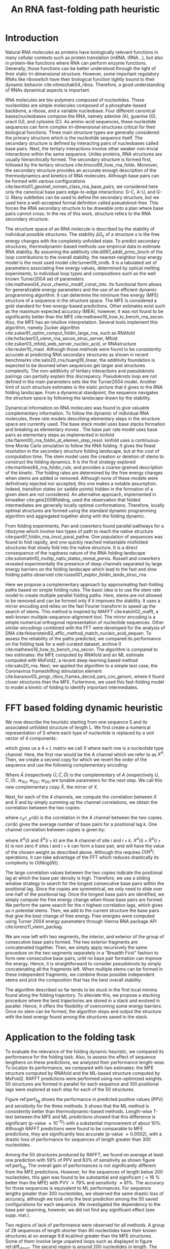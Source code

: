 #+TITLE: An RNA fast-folding path heuristic
#+OPTIONS: H:4 toc:nil
#+OPTIONS: author:nil num:nil
#+LaTeX_CLASS: orgReadme
#+LaTeX_HEADER: \usepackage{amsmath}
#+LaTeX_HEADER: \usepackage{caption,graphicx}
#+LaTeX_HEADER: \usepackage[boxed]{algorithm2e}
#+latex_header: \usepackage{authblk,tikz} 
#+latex_header: \usepackage[left]{lineno}
#+latex_header: \linenumbers
#+latex_header: \usepackage{setspace}
#+latex_header: \doublespacing

#+latex_header: \author[]{Vaitea Opuu}
#+latex_header: \author[]{Nono S. C. Merleau}
#+latex_header: \author[]{Matteo Smerlak}
#+latex_header: \affil[]{Max Planck Institute for Mathematics in the Sciences, Leipzig, Germany}

\begin{abstract}

We propose a heuristic to the folding dynamic making use of a mirror encoding
and the fast Fourier transform (FFT) called RAFFT. Based on simple folding
rules, it can create many parallel folding paths. The performance in the folding
task on a well-curated dataset when compared to the state-of-the-art folding
tools was fair. However, when all parallel folding paths were analyzed, it
revealed near-native predictions (79\% PPV and 81\% sensitivity) for sequences of
length below 200 nucleotides. On average, those predictions were found to be of
similar quality to recent deep-learning-based methods. The folding paths were
built with the stem rate model which displays coarse-grained folding paths.
Stems are sequentially added during the folding if it improves the overall
stability. Those two simple rules create smooth coarse-grained folding paths
which are intuitive to analyze and get along with the traditional two states
view of the protein folding landscape. Hence, those paths could well approximate
fast-folding paths. Using this fast-folding model, we derived a kinetic ansatz which
could be used to approximate traditional kinetic approaches. Since the algorithm was
designed toward speed, it can readily be applied to large RNAs.

\end{abstract}

# * Abstract
# - Simple and fast heuristic for the folding path of RNAs.
# - It is straightforward to model Pseudoknots
# - It's performance is comparable to exact method on the RNA folding problem
# - It follows a simple idea which naively corresponds to RNA folds mechanism
#   (many BPs formed at once to compensate for the lost of entropy)
# - Among the 50 predicted structures, in average, at least one has pvv ~ 74% and
#   sensitivity ~ 76%.
# - We propose a fast algorithm method based on the FFT to search for high density
#   BP regions.
# - There are smooth coarse-grain folding path which lead to near native structures.
# - A kinetic trap would be a misfolded stable stem. (RNA conf statistics)
# - helix-stem rate model (RNA conf statistics)
# - intraloop interactions can sause sequence-dependent loop free energy + folding
#   pk and tertiary structures are nonadditive (RNA conf statistics).

* Introduction
# ** RNA folding introduction
# bla bla dynamic of secondary structure relevant bla biological function.

# - MFE and MEA not significantly different in term of performances (how to bench RNA)
 
# ** RNA folding dynamics
# 1) Description of RNA structure
# 2) going up to the 2ndary structure only
# 3) Simple rules to compute a structure: multiple BPs compensate the lost of
#    entropy during the folding process.
# ** Energy model
# 1) issue with additivity principle in model. Might be worst when the sequence
#    lengthens since more tertiary interactions interplay.
# ** Existing methods
# 1) MC sampling: kinefold; atomic moves; MC-style simulation
# 2) Barrier trees from conformation landscape subopt tree: Sample from the
#    boltzmann ensemble of structures
# 3) Vfold, simplified folding model

# why the dynamic of RNA folding
# folding intermediate and folding path important for function. Small
# modification of those folding path can give rise.
Natural RNA molecules as proteins have biologically relevant functions in many
cellular contexts such as protein translation (mRNA, tRNA...), but also in
protein-like functions where RNA can perform enzyme functions. Generally, those
functions can be better understood through the light of their static
tri-dimensional structure. However, some important regulatory RNAs like
riboswitch have their biological function tightly bound to their dynamic
behavior cite:vitreschak04_ribos. Therefore, a good understanding of RNAs
dynamical aspects is important.

# general introduction on RNA structures
# hierarchical
# secondary structure
RNA molecules are bio-polymers composed of nucleotides. These nucleotides are
simple molecules composed of a phosphate-based backbone, a ribose, and a
variable nucleobase. Four different canonical bases/nucleobases compose the RNA,
namely adenine (A), guanine (G), uracil (U), and cytosine (C). As amino-acid
sequences, these nucleotide sequences can form complex tri-dimensional
structures critical for their biological functions. Three main structure types
are generally considered: the primary structure which is the nucleotide sequence
itself. The secondary structure is defined by interacting pairs of nucleobases
called base pairs. Next, the tertiary interactions involve other weaker
non-trivial interactions within the same sequence. Unlike proteins, RNA
structures are usually hierarchically formed. The secondary structure is formed
first, followed by the tertiary structure cite:tinoco99_how_rna_folds. Moreover,
the secondary structure provides an accurate enough description of the
thermodynamics and kinetics of RNA molecules. Although base pairs can be formed
with various configurations cite:leontis01_geomet_nomen_class_rna_base_pairs, we
considered here only the canonical base pairs edge-to-edge interactions: G-C,
A-U, and G-U. Many subtleties can be used to define the secondary structure, but
we used here a well-accepted formal definition called pseudoknot-free. This
forces the RNA secondary structure to be drawable onto a plan where base pairs
cannot cross. In the res of this work, structure refers to the RNA secondary
structure.

# energy model and thermodynamic description
# turner like energy model based on loop decomposition
# may suffer from additivity
# pseudoknot + tertiary interactions are not additive
# what is the effect of size to predictions
# folding prediction paradigms:
# folding estimates: MFE and MEA
# folding ML strategies
# thermodynamic of RNA molecules
The structure space of an RNA molecule is described by the stability of
individual possible structures. The stability $\Delta G_s$ of a structure $s$ is
the free energy changes with the completely unfolded state. To predict secondary
structures, thermodynamic-based methods use empirical data to estimate RNA
stability. By assuming the additivity cite:dill97_addit_princ_bioch of the loop
contributions to the overall stability, the nearest-neighbor loop energy model
is the most used model cite:turner09_nndb. It is a tabulated set of parameters
associating free energy values, determined by optical melting experiments, to
individual loop types and compositions such as the well known Turner2004 set of
parameters cite:mathews04_incor_chemic_modif_const_into. Its functional form
allows for generalizable energy parameters and the use of an efficient dynamic
programming algorithm. It can determine the minimum free energy (MFE) structure
of a sequence in the structure space. The MFE is considered a gold standard for
free-energy-based predictions. Other estimates exist such as the maximum
expected accuracy (MEA), however, it was not found to be significantly better
than the MFE cite:mathews19_how_to_bench_rna_secon. Also, the MFE has an
intuitive interpretation. Several tools implement this algorithm, namely Zucker
algorithm cite:zuker81_optim_comput_foldin_large_rna, such as RNAfold
cite:hofacker03_vienn_rna_secon_struc_server, Mfold
cite:zuker03_mfold_web_server_nucleic_acid, or RNAstructure cite:reuter10_rnast.
Although those methods were found to be consistently accurate at predicting RNA
secondary structures as shown in recent benchmarks
cite:sato20_rna,huang19_linear, the additivity foundation is expected to be
doomed when sequences get larger and structures complexify. The non-additivity
of tertiary interactions and pseudoknots pairings can partially explain this
discrepancy. Pseudoknots loop are not defined in the main parameters sets like
the Turner2004 model. Another limit of such structure estimates is the static
picture that it gives to the RNA folding landscape. From a dynamical standpoint,
the sequence navigates the structure space by following the landscape drawn by
the stability.

# folding rate models:
# - stack base
# - base pair base like kinefold
# - stem based like
# hypothesis on the transition states hidden in the coarse grained paths.
# seems that no rate model is sure to be correct
Dynamical information on RNA molecules was found to give valuable complementary
information. To follow the dynamic of individual RNA molecules, three rate
models describing elementary steps in the structure space are currently used.
The base stack model uses base stacks formation and breaking as elementary moves
. The base pair rate model uses base pairs as elementary steps as implemented in
kinfold cite:flamm00_rna_foldin_at_elemen_step_resol. kinfold uses a
continuous-time Monte Carlo simulation to follow the RNA folding. It gives the
finest resolution in the secondary structure folding landscape, but at the cost
of computation time. The stem model uses the creation or deletion of stems to
construct the folding dynamics. It is the first strategy explored
cite:martinez84_rna_foldin_rule, and provides a coarse-grained description of
the kinetic. The folding rates are determined by the free energy changes when
stems are added or removed. Although none of these models were definitively
rejected nor accepted, this one makes a notable assumption. Indeed, transition
states (or saddle points) hidden in the formation of a given stem are not
considered. An alternative approach, implemented in kinwalker
cite:geis2008folding, used the observation that folded intermediates are
generally locally optimal conformations. Therefore, locally optimal structures
are formed using the standard dynamic programming algorithm and aggregated
together along with the folding dynamic.

# fast folding paths
From folding experiments, Pan and coworkers found parallel pathways for a
ribozyme which involve two types of path to reach the native structure
cite:pan97_foldin_rna_invol_paral_pathw. One population of sequences was found
to fold rapidly, and one quickly reached metastable misfolded structures that
slowly fold into the native structure. It is a direct consequence of the
rugdness nature of the RNA folding landscape
cite:solomatin10_multip_nativ_states_reveal_persis. Russell and coworkers
revealed experimentally the presence of deep channels separated by large energy
barriers on the folding landscape which lead to the fast and slow folding paths
observed cite:russell01_explor_foldin_lands_struc_rna.

# general organization of the rest
# rought description of RAFFT and first time FFT used for RNA folding
# (mentionned that FFTbor2D utilized FFT in differently).
# benchmarked on a well curated dataset of diverse structure families.
# one example of folding path showed that
Here we propose a complementary approach by approximating fast-folding paths
based on simple folding rules. The basic idea is to use the stem rate model to
create multiple parallel folding paths. Here, stems are not allowed to be
removed and can be formed only if it improves the stability. It uses a mirror
encoding and relies on the fast Fourier transform to speed up the search of
stems. This method is inspired by MAFFT cite:katoh02_mafft, a well-known
multiple-sequence-alignment tool. The mirror encoding is a simple numerical
orthogonal representation of nucleotide sequences. Other similar encodings
combined with the FFT were developed for the analysis of DNA
cite:felsenstein82_effic_method_match_nucleic_acid_sequen. To assess the
reliability of the paths predicted, we compared its performance on the folding
task for a well-curated dataset, archive II
cite:mathews19_how_to_bench_rna_secon. The algorithm is compared to two
estimates: the MFE computed by RNAfold and an ML estimate computed with MxFold2,
a recent deep-learning based method cite:sato20_rna. Next, we applied the
algorithm to a simple test case, the Coronavirus frameshifting stimulation
element cite:baranov05_progr_ribos_frames_decod_sars_cov_genom, where it found
closer structures than the MFE. Furtermore, we used this fast-folding model to
model a kinetic of folding to identify important intermediates.

* FFT based folding dynamic heuristic
# # description of the algorithm
# 1) Encoding into two complementary strands
# 2) Search for high BPs regions
# 3) Use a sliding window to form large consecutive BPs
# 4) split the strands into interior and exterior
# 5) start again from 2) for the two sub-sequences

# 1 mirror encoding
We now describe the heuristic starting from one sequence S and its associated
unfolded structure of length L. We first create a numerical representation of S
where each type of nucleotide is replaced by a unit vector of 4 components:
\begin{equation}
\begin{split}
A \rightarrow \begin{pmatrix} 1 0 0 0 \end{pmatrix}
U \rightarrow \begin{pmatrix} 0 0 0 1 \end{pmatrix}
C \rightarrow \begin{pmatrix} 0 1 0 0 \end{pmatrix}
G \rightarrow \begin{pmatrix} 0 0 1 0 \end{pmatrix}
\end{split}
\end{equation}
which gives us a $4 \times L$ matrix we call $X$ where each row is a nucleotide
type channel. Here, the first row would be the A channel which we refer to as
$X^A$. Then, we create a second copy for which we revert the order of the
sequence and use the following complementary encoding:
\begin{equation}
\begin{split}
\bar{A} \rightarrow \begin{pmatrix} 0 0 0 w_{\scalebox{0.5}{AU}} \end{pmatrix}
\bar{U} \rightarrow \begin{pmatrix} w_{\scalebox{0.5}{AU}} w_{\scalebox{0.5}{GU}} 0 0 \end{pmatrix}
\bar{C} \rightarrow \begin{pmatrix} 0 0 w_{\scalebox{0.5}{GC}} 0 \end{pmatrix}
\bar{G} \rightarrow \begin{pmatrix} 0 w_{\scalebox{0.5}{GC}} 0 w_{\scalebox{0.5}{GU}} \end{pmatrix}
\end{split}
\end{equation}
Where $\bar{A}$ (respectively $\bar{U}, \bar{C}, \bar{G}$) is the complementary
of $A$ (respectively $U, C, G$). $w_{AU}$, $w_{GC}$, $w_{GU}$ are tunable
parameters for the next step. We call this new complementary copy $\bar{X}$, the
mirror of $X$.

# FFT based search for high density BPs regions
Next, for each of the 4 channels, we compute the correlation between $X$ and
$\bar{X}$ and by simply summing up the channel correlations, we obtain the
correlation between the two copies:
\begin{equation}
cor(k) = (c_{X^A,\bar{X}^A}(k) + c_{X^U,\bar{X}^U}(k) + c_{X^G,\bar{X}^G}(k) + c_{X^C,\bar{X}^C}(k)) / min(k, 2 \times L-k)
\end{equation}
where $c_{X^A,\bar{X}^A}(k)$ is the correlation in the $A$ channel between the
two copies. $cor(k)$ gives the average number of base pairs for a positional lag
$k$. One channel correlation between copies is given by:
\begin{equation}
c_{X^A,\bar{X}^A}(k) = \sum\limits_{1\leq i \leq L, 1 \leq i + k \leq M} X^A(i) \times \bar{X}^A(i+k)
\end{equation}
where $X^A(i)$ and $\bar{X}^A(i+k)$ are the A channel of site $i$ and $i+k$.
$X^A(i) \times \bar{X}^A(i+k)$ is non zero if sites $i$ and $i+k$ can form a
base pair, and will have the value of the chosen weight as described above.
Although this requires $O(N^2)$ operations, it can take advantage of the FFT
which reduces drastically its complexity to $O(Nlog(N))$.

# sliding window search
# For each selected mode, use a sliding window to search for the longuest consecutive BPs
# compute the energy changes for each mode and pick the k best changes and performe the changes
The large correlation values between the two copies indicate the positional lag
at which the base pair density is high. Therefore, we use a sliding window
strategy to search for the longest consecutive base pairs within the positional
lag. Since the copies are symmetrical, we only need to slide over one-half of
the positional lag. Once the longest base pairs are identified, we simply
compute the free energy change when those base pairs are formed. We perform the
same search for the $n$ highest correlation lags, which gives us $n$ potential
stems. Then, we add to the current structure the base pairs that give the best
change of free energy. Free energies were computed using Turner 2004 energy
parameters through Vienna RNA package API cite:lorenz11_vienn_packag.

# recursive call to fold the two left segment
We are now left with two segments, the interior, and exterior of the group of
consecutive base pairs formed. The two exterior fragments are concatenated
together. Then, we simply apply recursively the same procedure on the two
segments separately in a "Breadth First" fashion to form new consecutive base
pairs, until no base pair formation can improve the energy. Hence, it is
straightforward to consider pseudoknots by simply concatenating all the
fragments left. When multiple stems can be formed in these independent
fragments, we combine those possible independent stems and pick the composition
that has the best overall stability.

The algorithm described so far tends to be stuck in the first local minima found
along the folding trajectory. To alleviate this, we propose a stacking procedure
where the best trajectories are stored in a stack and evolved in parallel.
Hence, it offers the flexibility of overcoming some energy barriers. Once no
stem can be formed, the algorithm stops and output the structure with the best
energy found among the structures saved in the stack.

* Application to the folding task
# 1) comparisons to DP folding algorithm -> RNAfold and MFE prediction or MEA
# 2) Comparisons to ML folding algorithm -> Mxfold or Contextfold
# 3) The discrepancy between FFT and RNAfold for the folding task can be explained
#    by the greedyness of the algorithm.
# 4) Show the best trajectory among the 50 predicted and its PPV performance =>
#    means that one trajectory is relevant most of the case. Could be combine with
#    ML method to determine which one.
# 4) How natural loop compositions are distributed -> bias toward some specific
#    composition while.
# 5) Show two folding trajectories, one where it works, and one where the
#    greedyness is a problem.
To evaluate the relevance of the folding dynamic heuristic, we compared its
performance for the folding task. Also, to assess the effect of sequence
lengthens on these predictions, we analyzed their performance length-wise. To
localize its performance, we compared with two estimates: the MFE structure
computed by RNAfold and the ML-based structure computed by MxFold2. RAFFT
predictions were performed using non-optimized weights. 50 structures are formed
in parallel for each sequence and 100 positional lags were explored at each step
for each of the 50 structures.

# basic performance comparison
Figure ref:perf_fig shows the performance in predicted positive values (PPV) and
sensitivity for the three methods. It shows that the ML method is consistently
better than thermodynamic-based methods. Length-wise T-test between the MFE and
ML predictions showed that this difference is significant (p-value \approx
10^{-12}) with a substantial improvement of about 10%. Although RAFFT
predictions were found to be comparable to MFE predictions, they are
significantly less accurate (p-value \approx 0.0002), with a drastic loss of
performance for sequences of length greater than 300 nucleotides.

# one good path
Among the 50 structures produced by RAFFT, we found on average at least one
prediction with 59% of PPV and 63% of sensitivity as shown figure ref:perf_fig.
The overall gain of performances is not significantly different from the MFE
predictions. However, for the sequences of length below 200 nucleotides, this
gain was found to be substantial and significant (\approx 16 % better than the
MFE) with PVV \approx 79% and sensitivity \approx 81%. The accuracy for those
sequences is equivalent to ML performances. For sequence lengths greater than
300 nucleotides, we observed the same drastic loss of accuracy, although we took
only the best prediction among the 50 saved configurations for each sequence. We
investigated the dependency to the base pair spanning, however, we did not find
any significant effect (see supp. mat.).

# where it fails here when the structure is small
# unpaired regions are difficult to predict if that's a signal of something.
Two regions of lack of performance were observed for all methods. A group of 28
sequences of length shorter than 80 nucleotides have their known structures at
on average 9.8 kcal/mol greater than the MFE structures. Some of them involve
large unpaired loops such as displayed in figure ref:diff_struct. The second
region is around 200 nucleotides in length. The known structure of those
sequences also displayed large unpaired regions ref:diff_struct.

#+begin_src latex :results output
\begin{figure}[!ht]
  \centering
  \subfloat[]{\includegraphics[scale=0.5]{img/fold_perf_ppv.png}}\\
  \subfloat[]{\includegraphics[scale=0.5]{img/fold_perf_sens.png}}
  \caption{\textbf{Predicted positive values and sensitivity
      results\label{perf_fig}.} RAFFT (blue) displayed the best energy found.
    RAFFT* shows the best score found among 50 saved structures. Right pans show
    the density (sequence-wise) of the accuracy measures.}
\end{figure}

\begin{figure}[!ht]
  \centering
  \subfloat[\texttt{srp\_Synt.wolf.\_CP000448}]{
  \begin{tikzpicture}
    \node (s11) at (0cm,3cm) {\subfloat[RAFFT]{\includegraphics[scale=0.05]{./img/illed_img/srp_Heli_fft.png}}};
    \node (s12) at (3cm,3cm) {\subfloat[MFE]{\includegraphics[scale=0.05]{./img/illed_img/srp_Heli_mfe.png}}};
    \node (s13) at (0cm,0cm) {\subfloat[ML]{\includegraphics[scale=0.09]{./img/illed_img/srp_Heli_mle.png}}};
    \node (s14) at (3cm,0cm) {\subfloat[Native]{\includegraphics[scale=0.09]{./img/illed_img/srp_Heli_wts.png}}};
  \end{tikzpicture}
  }
  \subfloat[\texttt{srp\_Meth.mari.\_CP000745}]{
  \begin{tikzpicture}
    \node (s11) at (0cm,3cm) {\subfloat[RAFFT]{\includegraphics[scale=0.10]{./img/illed_img/srp_Meth_fft.png}}};
    \node (s12) at (3cm,3cm) {\subfloat[MFE]{\includegraphics[scale=0.10]{./img/illed_img/srp_Meth_mfe.png}}};
    \node (s13) at (0cm,0cm) {\subfloat[ML]{\includegraphics[scale=0.10]{./img/illed_img/srp_Meth_mle.png}}};
    \node (s14) at (3cm,0cm) {\subfloat[Native]{\includegraphics[scale=0.10]{./img/illed_img/srp_Meth_wts.png}}};
  \end{tikzpicture}
  }\\
  \subfloat[\texttt{tmRNA\_Cyan.mero.\_AY286123\_1\-236}]{
  \begin{tikzpicture}
    \node (s11) at (0cm,0cm) {\subfloat[RAFFT]{\includegraphics[scale=0.08]{./img/illed_img/tmRNA_Cyan_fft.png}}};
    \node (s12) at (3cm,0cm) {\subfloat[MFE]{\includegraphics[scale=0.08]{./img/illed_img/tmRNA_Cyan_mfe.png}}};
    \node (s13) at (6cm,0cm) {\subfloat[ML]{\includegraphics[scale=0.1]{./img/illed_img/tmRNA_Cyan_mle.png}}};
    \node (s14) at (9cm,0cm) {\subfloat[Native]{\includegraphics[scale=0.1]{./img/illed_img/tmRNA_Cyan_wts.png}}};
  \end{tikzpicture}
  }

  \caption{\textbf{Structures found to be difficult to predict with the
      thermodynamic model.} The sequence name where extracted directly from the
    dataset. Native is the known structure.\label{diff_struct}}
\end{figure}
#+end_src

To investigate the region of the structure space where the thermodynamic model
tends to fail, we computed the composition of the known structures. Loop type
lengths were computed in percents. Figure ref:pca_struct shows principal
component analysis (PCA) of those compositions. From the PCA, we observed that
the known structures are distributed in the structure space toward interior
loops. Also, some natural structures, as shown in figure ref:diff_struct, have
large unpaired loops. The center of mass in the principal component space is
located in between the high-density stacking and interior loops. This shows that
the dataset contains many elongated structures.

Next, we investigated the structure space produced by the three methods. The
thermodynamic approach seems to produce a more diverse structure space as shown
in figure ref:pca_struct. Loop contents were extracted from the predicted
structures of each method and projected onto their respective two first
principal components space. Both RAFFT and MFE predictions seem to produce
similar structure spaces while the ML method does allow for long unpaired
regions in long hairpins which tend to be closer to the dataset structure space.

#+begin_src latex :results output
\begin{figure}[!ht]
  \centering
  \includegraphics[scale=0.6]{img/pca_known.png}\\
  \includegraphics[scale=0.7]{img/pca_predicted.png} 
  \caption{\textbf{PCA analysis of the known structure and predicted
      structures. \label{pca_struct}} The first row shows two PCAs for the known
    structures. In the left side, RAFFT predictions with PPV $\leq$ 10 are
    colored in blue. In the left side, MFE structures with PPV $\leq$ 10 are
    colored in orange. The second row shows the PCA of the predicted strucrures
    for RAFFT, the MFE, and the ML method.}
\end{figure}
#+end_src

* Test case to predict fast-folding paths
To illustrate RAFFT folding heuristic, we applied it to the Coronavirus
frameshifting stimulation element. It is an RNA sequence of about 82 nucleotides
with a secondary structure determined by sequence analysis and obtained from the
RFAM database. The assumed known structure has a pseudoknot but was not
displayed here. Figure ref:test_case shows the folding path predicted, the MFE
prediction, and the assumed known structure. The approximated fast-folding paths
are predicted in four steps where 20 structures were stored and 100 positional
lags were searched for stems. As shown, some structures explored were not saved
or evolved since no further improvement (relative to all possibilities) was
found. RAFFT was able to recover near-native structures, found to be closer than
the MFE, and depicted simple folding paths. Nevertheless, The greediness effect
can be easily spotted at step two in the fast-folding graph. One intermediate
leading to the MFE structure is ranked 9. Hence, if less than 9 structure are
stored, the MFE structure cannot be obtained.

# landscape -> two state folding landscape drawn
To visualize the landscape drawn by RAFFT, we mapped all unique structures
obtained onto a plan using the multidimensional scaling (MDS) algorithm. In the
landscape, the MDS optimized the mapping in such a way that the structure base
pair distances are mostly preserved. Figure ref:test_case shows the landscape
interpolated with the 68 unique structures. It illustrates the two states
folding state where all trajectories started from the high peak in the center,
and smoothly roll down to the blue area.

# kinetic
The fast-folding graph shown in figure ref:test_case can be used to describe a
sort of folding kinetic where transitions can occur from left to right (and
right to left) but not vertically as described by the blue edges. This follows
the idea that parallel paths quickly reach their end points. However, if the end
points are non-native states, it will slowly fold back into the native state
cite:pan97_foldin_rna_invol_paral_pathw. Here, we neglect the slow part of the
kinetic to model only the rapid part. The kinetic is modeled as a Markov process
as usually done cite:lorenz20_effic_comput_base_probab_multi_rna_foldin. The
transition rates $r(x\rightarrow y)$ between structures $x$ and $y$ are given by:
\begin{equation}
r(x\rightarrow y) \propto \text{exp}\{-\beta \Delta \Delta G(x\rightarrow y)\}
\end{equation}
where $\beta=1/kT$ (kcal/mol) is the inverse thermal energy. $\Delta \Delta
G(x\rightarrow y)$ is the stability change between structure $x$ and $y$. This
rate is non-zero if $y$ is connected to $x$ in the graph (or $y$ is in the
neighborhood of $x$, $y \in \mathcal{X}$. Given an initial population $p_{0}$ of
only unfolded structures, one can simulate the evolution of structure
populations. The population change is given by:
\begin{equation}
\frac{\text{d}p}{\text{d}t} = \sum_\limit{y \in \mathcal{X}} r(x\rightarrow y) p_{y}(t) \times \frac{1}{Z^\mathcal{X}}
\end{equation}
where $p_{y}(t)$ is the population of $y$ at time $t$, which is in the
neighborhood $\mathcal{X}$ of $x$. The normalization constant is defined as
follow:
\begin{equation}
Z^\mathcal{X} = \sum_\limit{y \in \mathcal{X}} r(x \rightarrow y)
\end{equation}
where the sum is running over the neighborhood $\mathcal{X}$ of $x$. The
Arrhenius formulation is commonly called to derived such rates. However, the
energy considered is the activation energy, the barrier free energy height
between two states. Here, we used the direct change of stability $\Delta \Delta
G (x \rightarrow y)$. The transition matrix derived is non-symmetric and
violates the detail-balance condition. As a consequence the Markov process
described here is non-reversible. Therefore, this does not yield the traditional
kinetic analysis but an ansatz of the RNA kinetics, which may not converge
toward a unique distribution.

Figure ref:test_case shows the kinetic obtained from the fast-folding graph. The
structure 44 dominates the kinetic at the end and it has a stability of -23.2
kcal/mol. The MFE structure (also found by RAFFT) has a stability of -25.8
kcal/mol. The two important intermediates are structures 1 and 25. Structure 1
is in the direct folding path toward the end structure while structure 25 is not,
as shown in the fast-folding graph (Figure ref:test_case).

#+attr_latex: :scale 0.18 :placement [h!]
#+name: test_case
#+caption: A) Fast-folding path in four steps and 20 saved structures. The edges are colored according to the $\Delta \Delta G$ of stability. At each step, the structures are ordered by their stability from top to bottom. The minimum energy structure found is at the top left of the graph. Visited structures in the kinetic are annotated by a unique ID. B) MFE (computed with RNAfold) and the native structures of the Coronavirus frameshifting element. C) Kinetic of structures with an arbitrary time. D) Fast-folding landscape drawn by all unique structures. The axes are the components optimized by the MDS algorithm so the base pair distances are mostly preserved. Observed structures are also annotated using the unique ID.
file:img/test_case.png

* Concluding discussion
# ** Good stuff
# 1) Simple heuristic to compute folding path
# 2) Versatile method: allow simple modeling of pseudoknot and more information
#    can be encoded in the mirror representation.
# 3) Performance is comparable although not as good as state of the art in the
#    folding task.
# 4) One trajectory among the selected produce good structures (close with better
#    accuracy than ML methods).
   
# ** limits
# 1) Choosing the maximum number each time is not an optimal choice
# 2) In average, the scores are not good. Only a few out of the predicted
#    structures have good scores.
# 3) The quality of the prediction degrade drastically when the size > 250 from
#    74% -> 50%.
#    1) The stacking method might one cause however, since MFE is degraded as
#       well, we believe that it might partly explain by the thermodynamic model
#       accuracy.
# 4) The distribution of loop types composition seems to differ between the
#    Boltzmann ensemble and the natural structures.

# summarize the method
We have proposed a heuristic of the RNA fast-fold paths called RAFFT. This
heuristic uses a greedy rules. First, it searches for groups of consecutive base
pairs, stems, and from them if they improve the energy. Hence, it produces
smooth and coarse-grained trajectories. To search for consecutive base pairs, we
implemented an FFT-based technique that uses a mirror encoding. Once a stem is
formed, the sequence is split into two independent segments on which one can
recursively search for new stems. For one sequence, the algorithm can follow
multiple folding paths.

# performance comparable to MFE estimation but less good than the ML method
To assess the relevance of the folding trajectories produced, we compared the
algorithm performance for the folding task. Two structure estimates were
compared with: the MFE structure computed using RNAfold, the ML-based estimate
using MxFold2. Other thermodynamic-based and ML-based tools were investigated
but not shown here. We chose the MFE since it provides an intuitive
interpretation in the structure landscape, and the MEA prediction was not found
to be significantly more accurate cite:mathews19_how_to_bench_rna_secon. The ML
estimates gives a data view of the structure spaces.

# 
From our experiments, RAFFT had an overall performance below the MFE predictions
by 8.1% of PPV and 10.3% of sensitivity. The ML-based approach dominated the
predictions (70.4% of PPV and 77.1% of sensitivity). We observed some drastic
loss of accuracies when the known structures contained large unpaired regions.
However, those sequences were anecdotal in the dataset. Moreover, those regions
are unlikely to be stable and assumed to be very flexible. Nevertheless, the
effect of unpaired regions seemed less dramatic for the ML method since it can
produce some of those atypical structures. We found no striking evidences of the
length effect on prediction quality. In addition, no empirical effects of the
base spanning was observed (see supp. mat.) as already pointed out in
cite:amman13_troub_long_range_base_pairs_rna_foldin.

# structure space organization
The PCA performed on the known structure compositions revealed a structure space
prone to elongated structures where large unpaired hairpin loops and exterior
loops can be observed. The PCA analysis performed on the structures predicted by
the thermodynamic-based methods (RAFFT and MFE) shown similar structure spaces,
where unpaired regions are of limited number. On the other hand, the ML method
seemed to be closer to the natural structure space. According to the
thermodynamic model, those unpaired regions have local stability equal to zero.
Hence, those regions are not stable at regular experimental conditions in the
sense that they may not have a unique stable structure. However, the ML-method
was able to identify such structure more consistently than thermodynamic
methods. The PCA revealed a group structures with high percents of hairpins.
This may suggest some overfitting effects. Therefore, not being able to recover
such structures would be proof of robustness.

# one trajectory found to be near native for short sequences, near native smooth
# folding path
Although the overall performance of RAFFT was only fair compared in the folding
task, we found one among the $k=50$ predicted trajectories that had better
accuracy than the low energy structure displayed. In fact, the gain of
performance is substantial for the sequences of length below 200 nucleotides
with 16% better in PPV than the MFE predictions. The performance is
significantly similar to the ML-base method for that length range. Sequences of
length \lt 200 nucleotides represent 86.4% of the total dataset. For the 140
sequences of length greater than 300 nucleotides, all $k$ predictions per
sequence were similar and performed worst than the other methods. This could be
partially explained by the greediness of the algorithm, however, we also believe
that the thermodynamic energy model could give a complementary explanation.
Indeed, the additivity of the loop contributions to the stability is likely to
be doomed for large sequences cite:tinoco99_how_rna_folds. However, the MFE did
not show any notable discrepancy for large sequences (\gt 300 nucleotides)
except for a few structures with large unpaired regions. This could be explained
by the observation used in kinwalker, where locally optimal substructures
composed the native structures. Therefore, we assume that the MFE structure is
more often composed of locally optimal structures. We tried RAFFT with a larger
number of saved structures in the stack, however, it only got closer to the MFE
prediction quality and did not perform better on large sequences (see supp.
mat.).

# limit of the thermodynamic model
As an illustrative example, we applied the heuristic on a natural RNA, the
Coronavirus frameshifting element. All trajectories started from the unfolded
state to the stable structures in a "two-states" fashion. Furthermore, we showed
that the fast-folding paths model can be used as a kinetic ansatz where
transition rates are given by the change of stability between neighboring
intermediates. Because the folding trajectories are already coarse grained and
smooth, this kinetic can be drawn without any additional coarsening. Usual
kinetic frameworks (cite:lorenz20_effic_comput_base_probab_multi_rna_foldin)
need a coarse-grained representation of all attraction basins and the saddle
points that separate them. The structure dominating this kinetic was found to be
close to the native one although lower energy structures were also found.
However, the Markov process describe here is non-reversible and may not converge
toward a unique distribution.

# near native pathways
Given the results, we believe that RAFFT is a robust heuristic for the
fast-folding path since it can produce predictions of high accuracy for 86.4% of
this dataset. The folding paths as calculated by RAFFT are smooth and
coarse-grained since whole stems are formed, if it improves the energy, and
leads to near-native structures for fairly sized RNAs. This near-native
coarse-grained folding path is an intuitive idea that is similar to the funnel
protein folding landscape. We expect this heuristic to give valuable and
complementary information to the MFE-like predictions. However, additional
efforts are necessary to determine whether the folding paths followed were
experimentally observed and when this folding model is likely to fail.

# other things
On the technical points, the mirror encoding as describe here is a versatile
tool for RNA analysis. Since it contains the relative positions of base pairs in
the whole sequence, we expect it to be extendable to other use cases such as
sequence clustering, or the speed up of Nussinov-like algorithms. On the other
hand, we are aware of the limits of choosing the maximal number of base pairs
each at each step. However, the greediness of the algorithm had a limited impact
on the results. We are not planning to provide yet another folding tool, in this
already crowded area of excellent software, but one could combine this tool with
an ML-base scoring to discriminate the folding path that is likely to be
observed.

# Versatile encoding and could be potentially extended to speed up nussinov-like
# algorithm by reducing the DP matrix to fill. Could be potentially used for
# comparing sequences with some taste of structure in it.

* Methods
# 1) Dataset used
#    1) We considered all structures with nrj < 0 and no pseudoknot (since the
#       energy parameters doesn't take them into account).
#    2) We studied a smaller subsets of shorter sequences length <= 200 nuc in
#       which we expect the thermodynamic model to be the most accurate. (maybe
#       put that above)
# 2) Folding parameter applied for all methods considered
# 3) Analysis: PPV and sensitivity + PCA and composition extraction

# Dataset
Starting from the ArchiveII dataset, we first removed all the structures with
pseudoknots since all tools considered here don't handle pseudoknots. Next, we
removed all the structures which were evaluated with positive or null energy
with the Turner 2004 energy parameters. Since positive energies mean that the
completely unfolded structure is more stable than the native one. Those
structures are assumed not well modeled by the energy function used here and
therefore would blur the interpretation of the kinetic we try to extract. This
dataset is composed of 2698 structures. 240 sequences were found multiple times
(from 2 to 8 times). 19 of them were found with different structures. We
discarded all duplication and picked the structure with the lowest energy for
each. We obtained a dataset of 2296 sequences.

# redundancy in the dataset
# 240 sequences were found multiple times from 2 -> 8 times
# A total of 2296 unique sequences
# 19 sequences where found with different structures

# folding parameters
To compute the MFE structure, we used RNAfold (version) with the default
parameters and the Turner 2004 set of energy parameters. For the machine
learning tool, we computed the prediction using Mxfold2 with the default
parameters. Therefore, only one structure prediction per sequence for those two
methods were used for the statistics.

# For kinfold, we performed for each sequence, 40 simulations of 10^4 (unit?).
# Then, we counted the occurrences of each structures and selected the 50 most
# populated structures. The best structure in terms of PPV was displayed and used
# for the statistics.
Two parameters are critical for RAFFT, the number of positional lags in which
stems are searched and the number of saved configurations in the stack. For the
experiments, we search for stems in the 100 best positional lags and stored 50
conformations. For the predictions analysis, we displayed the lowest energy
found at the end for each structure and the most accurate prediction among the
50 saved structures. The correlation which allow to choose the positional lags
was computed using the weights w_{GC}=3, w_{AU}=2, and w_{GU}=1.

# To measure the performance
To measure the prediction accuracy, we used two metrics from epidemiology. The
positive predictive value (PPV) is the fraction of correct base pairs
predictions in the predicted structure. The sensitivity is the fraction of
correctly predicted base pairs in the true structure. Both metrics are defined
as follow:
\begin{equation}
PPV = \frac{TP}{TP + FN} \;\;\; \text{Sensitivity} = \frac{TP}{TP+FP}
\end{equation}
where TP, FN, and FP stand respectively for the number of correctly predicted
base pairs (true positives), the number of base pairs not detected (false
negatives), and the number of wrongly predicted base pairs (false positives). To
maintain consistency with previous and future studies, we computed these metrics
using the implementation in the ~scorer~ tool provided in
cite:mathews19_how_to_bench_rna_secon, which provide also a more flexible
estimate where shifts are allowed.

# composition measures
The loop compositions were extracted in terms of percent of the cumulative loop
sizes. This method, although not accurate, gives an overall idea of the
structure space. We first convert the structures into Shapiro notation using
Vienna Package API. From the notation, we extracted the sizes of interior,
exterior, bulge, stacking, hairpins, and multibranch loops. Next, we converted
those sizes into percents of types of loops from which we computed the principal
components. For visual conveniences, the structure compositions were projected
onto the first two principal components. The composition arrows represent the
eigenvectors obtained from the diagonalization of the covariance matrix.

# structure representations
The secondary structure representations were obtained with VARNA cite:darty09_varna.

bibliographystyle:acm
bibliography:./d1.bib
